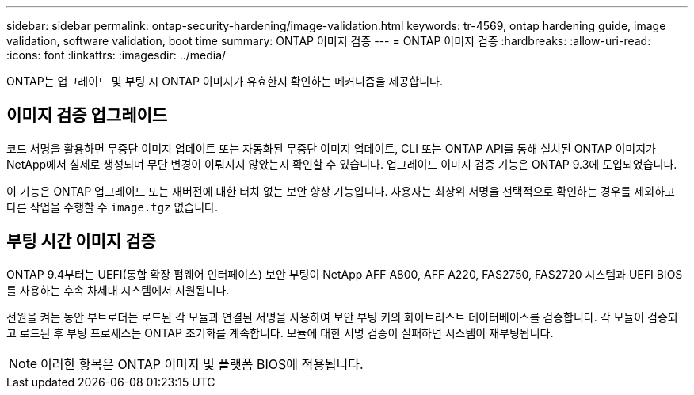 ---
sidebar: sidebar 
permalink: ontap-security-hardening/image-validation.html 
keywords: tr-4569, ontap hardening guide, image validation, software validation, boot time 
summary: ONTAP 이미지 검증 
---
= ONTAP 이미지 검증
:hardbreaks:
:allow-uri-read: 
:icons: font
:linkattrs: 
:imagesdir: ../media/


[role="lead"]
ONTAP는 업그레이드 및 부팅 시 ONTAP 이미지가 유효한지 확인하는 메커니즘을 제공합니다.



== 이미지 검증 업그레이드

코드 서명을 활용하면 무중단 이미지 업데이트 또는 자동화된 무중단 이미지 업데이트, CLI 또는 ONTAP API를 통해 설치된 ONTAP 이미지가 NetApp에서 실제로 생성되며 무단 변경이 이뤄지지 않았는지 확인할 수 있습니다. 업그레이드 이미지 검증 기능은 ONTAP 9.3에 도입되었습니다.

이 기능은 ONTAP 업그레이드 또는 재버전에 대한 터치 없는 보안 향상 기능입니다. 사용자는 최상위 서명을 선택적으로 확인하는 경우를 제외하고 다른 작업을 수행할 수 `image.tgz` 없습니다.



== 부팅 시간 이미지 검증

ONTAP 9.4부터는 UEFI(통합 확장 펌웨어 인터페이스) 보안 부팅이 NetApp AFF A800, AFF A220, FAS2750, FAS2720 시스템과 UEFI BIOS를 사용하는 후속 차세대 시스템에서 지원됩니다.

전원을 켜는 동안 부트로더는 로드된 각 모듈과 연결된 서명을 사용하여 보안 부팅 키의 화이트리스트 데이터베이스를 검증합니다. 각 모듈이 검증되고 로드된 후 부팅 프로세스는 ONTAP 초기화를 계속합니다. 모듈에 대한 서명 검증이 실패하면 시스템이 재부팅됩니다.


NOTE: 이러한 항목은 ONTAP 이미지 및 플랫폼 BIOS에 적용됩니다.
